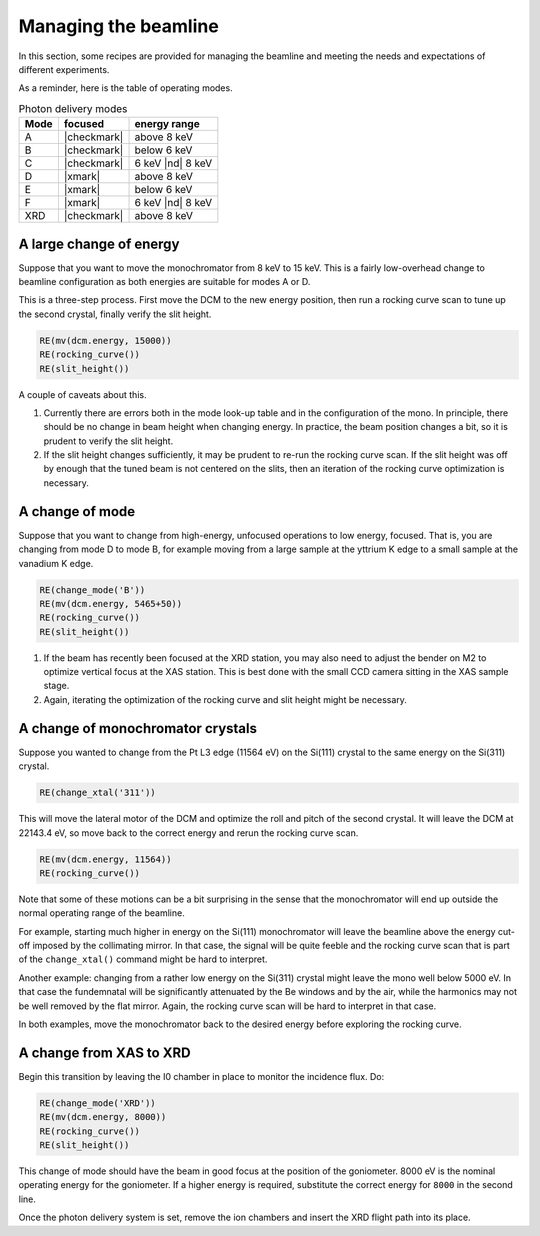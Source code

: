 ..
   This manual is copyright 2018 Bruce Ravel and released under
   The Creative Commons Attribution-ShareAlike License
   http://creativecommons.org/licenses/by-sa/3.0/

.. _manage:

Managing the beamline
=====================


In this section, some recipes are provided for managing the beamline
and meeting the needs and expectations of different experiments.

As a reminder, here is the table of operating modes.

.. table:: Photon delivery modes
   :name:  pds-modes2

   ====== ============ ========================= 
   Mode   focused      energy range
   ====== ============ ========================= 
   A      |checkmark|  above 8 keV
   B      |checkmark|  below 6 keV
   C      |checkmark|  6 keV |nd| 8 keV
   D      |xmark|      above 8 keV
   E      |xmark|      below 6 keV
   F      |xmark|      6 keV |nd| 8 keV
   XRD    |checkmark|  above 8 keV
   ====== ============ ========================= 


A large change of energy
------------------------

Suppose that you want to move the monochromator from 8 keV to 15 keV.
This is a fairly low-overhead change to beamline configuration as both
energies are suitable for modes A or D.

This is a three-step process.  First move the DCM to the new energy
position, then run a rocking curve scan to tune up the second crystal,
finally verify the slit height.

.. code-block:: python

   RE(mv(dcm.energy, 15000))
   RE(rocking_curve())
   RE(slit_height())

A couple of caveats about this.

#. Currently there are errors both in the mode look-up table and in
   the configuration of the mono.  In principle, there should be no
   change in beam height when changing energy.  In practice, the beam
   position changes a bit, so it is prudent to verify the slit height.

#. If the slit height changes sufficiently, it may be prudent to
   re-run the rocking curve scan.  If the slit height was off by
   enough that the tuned beam is not centered on the slits, then an
   iteration of the rocking curve optimization is necessary.

A change of mode
----------------

Suppose that you want to change from high-energy, unfocused operations
to low energy, focused.  That is, you are changing from mode D to mode
B, for example moving from a large sample at the yttrium K edge to a
small sample at the vanadium K edge.

.. code-block:: python

   RE(change_mode('B'))
   RE(mv(dcm.energy, 5465+50))
   RE(rocking_curve())
   RE(slit_height())

.. todo:: We are still working on optimizing the mode look-up table.
	  At this time, some additional adjustments of the mirrors
	  will be required to optimize focus at the XAS position.

#. If the beam has recently been focused at the XRD station, you may
   also need to adjust the bender on M2 to optimize vertical focus at
   the XAS station.  This is best done with the small CCD camera
   sitting in the XAS sample stage.

#. Again, iterating the optimization of the rocking curve and slit
   height might be necessary.

A change of monochromator crystals
----------------------------------

Suppose you wanted to change from the Pt L3 edge (11564 eV) on the
Si(111) crystal to the same energy on the Si(311) crystal.

.. code-block:: python

   RE(change_xtal('311'))

This will move the lateral motor of the DCM and optimize the roll and
pitch of the second crystal.  It will leave the DCM at 22143.4 eV, so
move back to the correct energy and rerun the rocking curve scan.

.. code-block:: python

   RE(mv(dcm.energy, 11564))
   RE(rocking_curve())

Note that some of these motions can be a bit surprising in the sense
that the monochromator will end up outside the normal operating range
of the beamline.

For example, starting much higher in energy on the Si(111)
monochromator will leave the beamline above the energy cut-off imposed
by the collimating mirror.  In that case, the signal will be quite
feeble and the rocking curve scan that is part of the
``change_xtal()`` command might be hard to interpret.

Another example: changing from a rather low energy on the Si(311)
crystal might leave the mono well below 5000 eV.  In that case the
fundemnatal will be significantly attenuated by the Be windows and by
the air, while the harmonics may not be well removed by the flat
mirror.  Again, the rocking curve scan will be hard to interpret in
that case.

In both examples, move the monochromator back to the desired energy
before exploring the rocking curve.




A change from XAS to XRD
------------------------

Begin this transition by leaving the I0 chamber in place to monitor
the incidence flux.  Do:

.. code-block:: python

   RE(change_mode('XRD'))
   RE(mv(dcm.energy, 8000))
   RE(rocking_curve())
   RE(slit_height())

This change of mode should have the beam in good focus at the position
of the goniometer.  8000 eV is the nominal operating energy for the
goniometer.  If a higher energy is required, substitute the correct
energy for ``8000`` in the second line.

.. todo:: Determine look-up table for lower energy operations using
	  both M2 and M3.

Once the photon delivery system is set, remove the ion chambers and
insert the XRD flight path into its place.
